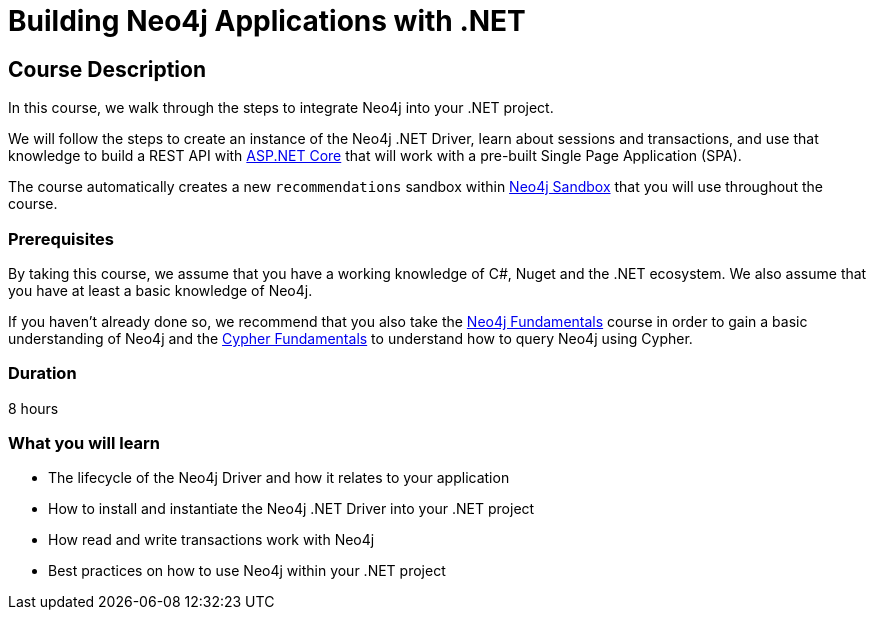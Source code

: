 = Building Neo4j Applications with .NET
:categories: developer:2, dotnet
:usecase: recommendations
:status: active
:caption: Learn how to interact with Neo4j from .NET using the Neo4j .NET Driver
// tag::config[]
:repository: neo4j-graphacademy/app-dotnet
:cypher-repository: neo4j-graphacademy/neoflix-cypher
:dotnet-version: 6.0
// end::config[]

== Course Description

In this course, we walk through the steps to integrate Neo4j into your .NET project.

We will follow the steps to create an instance of the Neo4j .NET Driver, learn about sessions and transactions, and use that knowledge to build a REST API with link:https://docs.microsoft.com/en-us/aspnet/core/?view=aspnetcore-6.0[ASP.NET Core^] that will work with a pre-built Single Page Application (SPA).

The course automatically creates a new `{usecase}` sandbox within link:https://sandbox.neo4j.com/?usecase={usecase}[Neo4j Sandbox] that you will use throughout the course.

=== Prerequisites

By taking this course, we assume that you have a working knowledge of C#, Nuget and the .NET ecosystem.
We also assume that you have at least a basic knowledge of Neo4j.

If you haven't already done so, we recommend that you also take the link:/courses/neo4j-fundamentals[Neo4j Fundamentals] course in order to gain a basic understanding of Neo4j and the link:/courses/cypher-fundamentals[Cypher Fundamentals] to understand how to query Neo4j using Cypher.

=== Duration

8 hours

=== What you will learn

* The lifecycle of the Neo4j Driver and how it relates to your application
* How to install and instantiate the Neo4j .NET Driver into your .NET project
* How read and write transactions work with Neo4j
* Best practices on how to use Neo4j within your .NET project
